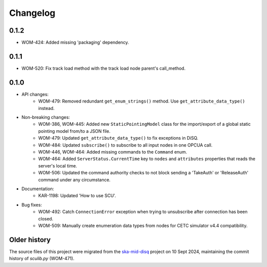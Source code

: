 Changelog
---------

0.1.2
^^^^^
- WOM-424: Added missing 'packaging' dependency.

0.1.1
^^^^^
- WOM-520: Fix track load method with the track load node parent's call_method.

0.1.0
^^^^^

- API changes:
    - WOM-479: Removed redundant ``get_enum_strings()`` method. Use ``get_attribute_data_type()`` instead.
- Non-breaking changes:
    - WOM-386, WOM-445: Added new ``StaticPointingModel`` class for the import/export of a global static pointing model from/to a JSON file.
    - WOM-479: Updated ``get_attribute_data_type()`` to fix exceptions in DiSQ.
    - WOM-484: Updated ``subscribe()`` to subscribe to all input nodes in one OPCUA call.
    - WOM-446, WOM-464: Added missing commands to the ``Command`` enum.
    - WOM-464: Added ``ServerStatus.CurrentTime`` key to ``nodes`` and ``attributes`` properties that reads the server's local time.
    - WOM-506: Updated the command authority checks to not block sending a 'TakeAuth' or 'ReleaseAuth' command under any circumstance.
- Documentation:
    - KAR-1198: Updated 'How to use SCU'.
- Bug fixes:
    - WOM-492: Catch ``ConnectionError`` exception when trying to unsubscribe after connection has been closed.
    - WOM-509: Manually create enumeration data types from nodes for CETC simulator v4.4 compatibility.


Older history
^^^^^^^^^^^^^

The source files of this project were migrated from the `ska-mid-disq 
<https://gitlab.com/ska-telescope/ska-mid-disq>`_ project on 10 Sept 2024, 
maintaining the commit history of `sculib.py` (WOM-471).
